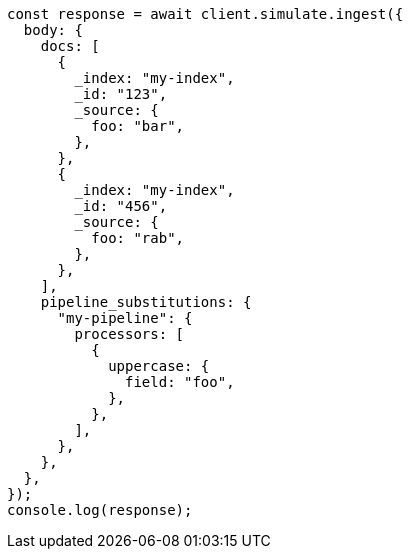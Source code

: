 // This file is autogenerated, DO NOT EDIT
// Use `node scripts/generate-docs-examples.js` to generate the docs examples

[source, js]
----
const response = await client.simulate.ingest({
  body: {
    docs: [
      {
        _index: "my-index",
        _id: "123",
        _source: {
          foo: "bar",
        },
      },
      {
        _index: "my-index",
        _id: "456",
        _source: {
          foo: "rab",
        },
      },
    ],
    pipeline_substitutions: {
      "my-pipeline": {
        processors: [
          {
            uppercase: {
              field: "foo",
            },
          },
        ],
      },
    },
  },
});
console.log(response);
----
